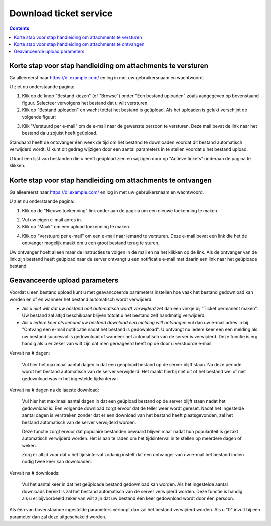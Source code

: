 Download ticket service
=======================

.. contents::


Korte stap voor stap handleiding om attachments te versturen
------------------------------------------------------------

Ga alleereerst naar https://dl.example.com/ en log in met uw gebruikersnaam en
wachtwoord.

U ziet nu onderstaande pagina:

.. image:: t-step-1.png

1) Klik op de knop "Bestand kiezen" (of "Browse") onder "Een bestand uploaden"
   zoals aangegeven op bovenstaand figuur. Selecteer vervolgens het bestand
   dat u wilt versturen.

2) Klik op "Bestand uploaden" en wacht totdat het bestand is geüpload. Als het
   uploaden is gelukt verschijnt de volgende figuur:

.. image:: t-step-2.png

3) Klik "Verstuurd per e-mail" om de e-mail naar de gewenste persoon te
   versturen. Deze mail bevat de link naar het bestand da u zojuist heeft
   geüpload.

Standaard heeft de ontcvanger één week de tijd om het bestand te downloaden
voordat dit bestand automatisch verwijderd wordt. U kunt dit gedrag wijzigen
door een aantal parameters in te stellen voordat u het bestand upload.

U kunt een lijst van bestanden die u heeft geüpload zien en wijzigen door op
"Actieve tickets" onderaan de pagina te klikken.


Korte stap voor stap handleiding om attachments te ontvangen
------------------------------------------------------------

Ga alleereerst naar https://dl.example.com/ en log in met uw gebruikersnaam en
wachtwoord.

U ziet nu onderstaande pagina:

.. image:: g-step-1.png

1) Klik op de "Nieuwe toekenning" link onder aan de pagina om een nieuwe
   toekenning te maken.

.. image:: g-step-2.png

2) Vul uw eigen e-mail adres in.

3) Klik op "Maak" om een upload toekenning te maken.

.. image:: g-step-3.png

4) Klik op "Verstuurd per e-mail" om een e-mail naar iemand te versturen. Deze
   e-mail bevat een link die het de ontvanger mogelijk maakt om u een groot
   bestand terug te sturen.

Uw ontvanger hoeft alleen maar de instructies te volgen in de mail en na het
klikken op de link. Als de ontvanger van de link zijn bestand heeft geüpload
naar de server ontvangt u een notificatie e-mail met daarin een link naar het
geüploade bestand.


Geavanceerde upload parameters
------------------------------

Voordat u een bestand upload kunt u met geavancceerde parameters instellen hoe
vaak het bestand gedownload kan worden en of en wanneer het bestand automatisch
wordt verwijderd.

.. image:: t-advanced.png

* *Als u niet wilt dat uw bestand ooit automatisch wordt verwijderd* zet dan
  een vinkje bij "Ticket permanent maken". Uw bestand zal altijd beschikbaar
  blijven totdat u het bestand zelf handmatig verwijderd.
* *Als u iedere keer als iemand uw bestand download een melding wilt ontvangen*
  vul dan uw e-mail adres in bij "Ontvang een e-mail notificatie nadat het
  bestand is gedownload". U ontvangt nu iedere keer een een melding als uw
  bestand succesvol is gedownload of wanneer het automatisch van de server is
  verwijderd. Deze functie is erg handig als u er zeker van wilt zijn dat men
  gereageerd heeft op de door u verstuurde e-mail.

Vervalt na # dagen:

  Vul hier het maximaal aantal dagen in dat een geüpload bestand op de server
  blijft staan. Na deze periode wordt het bestand automatisch van de server
  verwijderd. Het maakt hierbij niet uit of het bestand wel of niet
  gedownload was in het ingestelde tijdsinterval.

Vervalt na # dagen na de laatste download:

  Vul hier het maximaal aantal dagen in dat een geüpload bestand op de server
  blijft staan nadat het gedownload is. Een volgende download zorgt ervoor
  dat de teller weer wordt gereset. Nadat het ingestelde aantal dagen is
  verstreken zonder dat er een download van het bestand heeft plaatsgevonden,
  zal het bestand automatisch van de server verwijderd worden.

  Deze functie zorgt ervoor dat populaire bestanden bewaard blijven maar
  nadat hun populariteit is gezakt automatisch verwijderd worden. Het is aan
  te raden om het tijdsinterval in te stellen op meerdere dagen of weken.

  Zorg er altijd voor dat u het tijdsinterval zodanig instelt dat een
  ontvanger van uw e-mail het bestand indien nodig twee keer kan downloaden.

Vervalt na # downloads:

  Vul het aantal keer in dat het geüploade bestand gedownload kan worden. Als
  het ingestelde aantal downloads bereikt is zal het bestand automatisch van
  de server verwijderd worden. Deze functie is handig als u er bijvoorbeeld
  zeker van wilt zijn dat uw bestand één keer gedownload wordt door één
  persoon.

Als één van bovenstaande ingestelde parameters verloopt dan zal het bestand
verwijderd worden. Als u "0" invult bij een parameter dan zal deze
uitgeschakeld worden.

